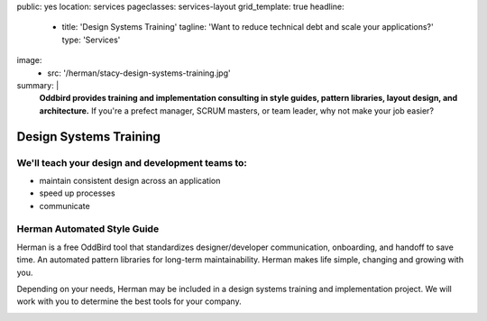 public: yes
location: services
pageclasses: services-layout
grid_template: true
headline:
  - title: 'Design Systems Training'
    tagline: 'Want to reduce technical debt and scale your applications?'
    type: 'Services'
image:
  - src: '/herman/stacy-design-systems-training.jpg'
summary: |
  **Oddbird provides training and implementation consulting in
  style guides, pattern libraries, layout design, and architecture.**
  If you're a prefect manager, SCRUM masters, or team leader,
  why not make your job easier?


Design Systems Training
=======================

.. callmacro:: content.macros.j2#rst
  :tag: 'start'

We'll teach your design and development teams to:
-------------------------------------------------

- maintain consistent design across an application
-	speed up processes
-	communicate


.. callmacro:: content.macros.j2#link_button
  :url: '/contact/'

  Let's chat about training



Herman Automated Style Guide
----------------------------

Herman is a free OddBird tool that standardizes designer/developer
communication, onboarding, and handoff to save time.
An automated pattern libraries for long-term maintainability.
Herman makes life simple, changing and growing with you.


Depending on your needs, Herman may be included in a
design systems training and implementation project.
We will work with you to determine the best tools for your company.

.. image:: /static/images/herman/herman-color-palette.jpg
   :class: extend-large content-img
   :alt: screenshot showing Herman color palette pattern functionality


.. callmacro:: content.macros.j2#link_button
  :url: '/herman/'

  Check out Herman

.. callmacro:: content.macros.j2#rst
  :tag: 'end'



